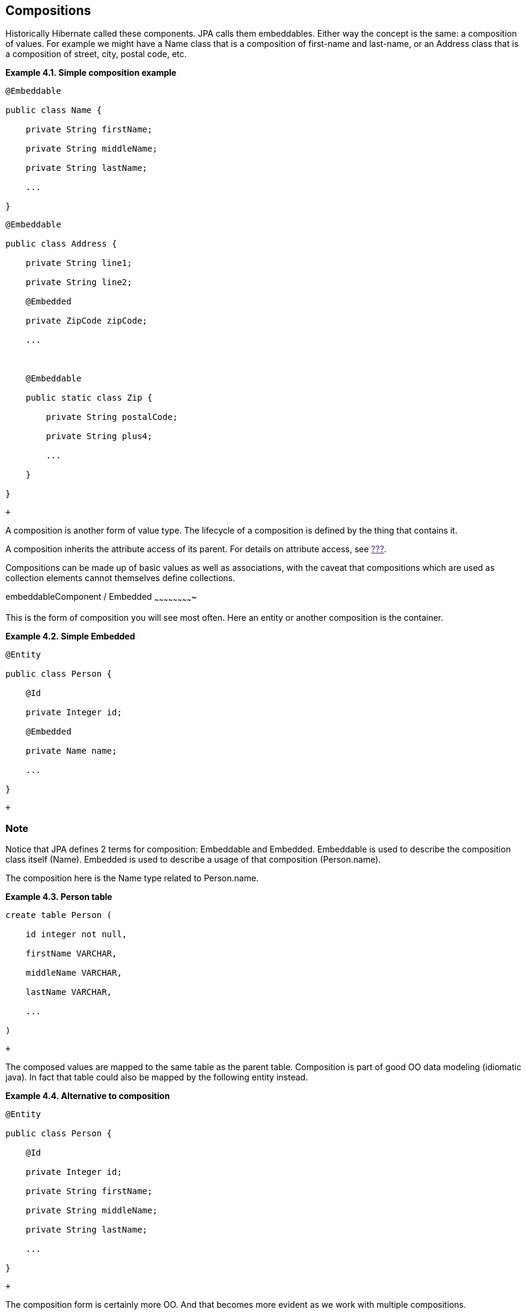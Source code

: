 [[compositions]]
== Compositions

Historically Hibernate called these components. JPA calls them
embeddables. Either way the concept is the same: a composition of
values. For example we might have a Name class that is a composition of
first-name and last-name, or an Address class that is a composition of
street, city, postal code, etc.

*Example 4.1. Simple composition example*

-------------------------------
@Embeddable

public class Name {

    private String firstName;

    private String middleName;

    private String lastName;

    ...

}
-------------------------------

-----------------------------------
@Embeddable

public class Address {

    private String line1;

    private String line2;

    @Embedded

    private ZipCode zipCode;

    ...



    @Embeddable

    public static class Zip {

        private String postalCode;

        private String plus4;

        ...

    }

}
-----------------------------------

 +

A composition is another form of value type. The lifecycle of a
composition is defined by the thing that contains it.

A composition inherits the attribute access of its parent. For details
on attribute access, see link:[???].

Compositions can be made up of basic values as well as associations,
with the caveat that compositions which are used as collection elements
cannot themselves define collections.

embeddableComponent / Embedded
~~~~~~~~~~~~~~~~~~~~~~~~~

This is the form of composition you will see most often. Here an entity
or another composition is the container.

*Example 4.2. Simple Embedded*

------------------------
@Entity

public class Person {

    @Id

    private Integer id;

    @Embedded

    private Name name;

    ...

}
------------------------

 +

Note
~~~~

Notice that JPA defines 2 terms for composition: Embeddable and
Embedded. Embeddable is used to describe the composition class itself
(Name). Embedded is used to describe a usage of that composition
(Person.name).

The composition here is the Name type related to Person.name.

*Example 4.3. Person table*

-------------------------
create table Person (

    id integer not null,

    firstName VARCHAR,

    middleName VARCHAR,

    lastName VARCHAR,

    ...

)
-------------------------

 +

The composed values are mapped to the same table as the parent table.
Composition is part of good OO data modeling (idiomatic java). In fact
that table could also be mapped by the following entity instead.

*Example 4.4. Alternative to composition*

-------------------------------
@Entity

public class Person {

    @Id

    private Integer id;

    private String firstName;

    private String middleName;

    private String lastName;

    ...

}
-------------------------------

 +

The composition form is certainly more OO. And that becomes more evident
as we work with multiple compositions.

embeddableMultiple compositions
~~~~~~~~~~~~~~~~~~~~~~~~~~

*Example 4.5. Multiple compositions*

------------------------------------
@Entity

public class Contact {

    @Id

    private Integer id;

    @Embedded

    private Name name;

    @Embedded

    private Address homeAddress;

    @Embedded

    private Address mailingAddress;

    @Embedded

    private Address workAddress;

    ...

}
------------------------------------

 +

It is certainly more convenient to work with the compositions. However,
an interesting thing happens in this particular example. By default,
this mapping actually will not work as-is. The problem is in how JPA
defines implicit naming rules for columns that are part of a
composition, which say that all of the Address compositions would map to
the same implicit column names.

This occurs any time we have multiple compositions based on the same
embeddable in a given parent. We have a few options to handle this
issue.

embeddable. JPA's AttributeOverride
^^^^^^^^^^^^^^^^^^^^^^^^^^^^^^

The JPA-defined way to handle this situation is through the use of its
AttributeOverride annotation.

*Example 4.6. JPA's AttributeOverride*

----------------------------------------------------------------------------
@Entity

public class Contact {

    @Id

    private Integer id;

    @Embedded

    private Name name;

    @Embedded

    @AttributeOverrides(

            @AttributeOverride(

                    name="line1",

                    column = @Column(name = "home_address_line1"),

            ),

            @AttributeOverride(

                    name="line2",

                    column = @Column(name = "home_address_line2")

            ),

            @AttributeOverride(

                    name="zipCode.postalCode",

                    column = @Column(name = "home_address_postal_cd")

            ),

            @AttributeOverride(

                    name="zipCode.plus4",

                    column = @Column(name = "home_address_postal_plus4")

            )

    )

    private Address homeAddress;

    @Embedded

    @AttributeOverrides(

            @AttributeOverride(

                    name="line1",

                    column = @Column(name = "mailing_address_line1"),

            ),

            @AttributeOverride(

                    name="line2",

                    column = @Column(name = "mailing_address_line2")

            ),

            @AttributeOverride(

                    name="zipCode.postalCode",

                    column = @Column(name = "mailing_address_postal_cd")

            ),

            @AttributeOverride(

                    name="zipCode.plus4",

                    column = @Column(name = "mailing_address_postal_plus4")

            )

    )

    private Address mailingAddress;

    @Embedded

    @AttributeOverrides(

            @AttributeOverride(

                    name="line1",

                    column = @Column(name = "work_address_line1"),

            ),

            @AttributeOverride(

                    name="line2",

                    column = @Column(name = "work_address_line2")

            ),

            @AttributeOverride(

                    name="zipCode.postalCode",

                    column = @Column(name = "work_address_postal_cd")

            ),

            @AttributeOverride(

                    name="zipCode.plus4",

                    column = @Column(name = "work_address_postal_plus4")

            )

    )

    private Address workAddress;

    ...

}
----------------------------------------------------------------------------

 +

Now, essentially there are no implicit column names in the Address
compositions. We have explicitly named them.

embeddable. ImplicitNamingStrategy
^^^^^^^^^^^^^^^^^^^^^^^^^^^^^

Note
~~~~

This is a Hibernate specific feature. Users concerned with JPA provider
portability should instead prefer explicit column naming with
AttributeOverride as per
link:composition.html#composition-multiple-jpa[“JPA's AttributeOverride”]

Hibernate naming strategies are covered in detail in link:[???].
However, for the purposes of this discussion, Hibernate has the
capability to interpret implicit column names in a way that is safe for
use with multiple compositions.

*Example 4.7. Enabling composition-safe implicit naming*

-----------------------------------------------------------------------------------------
MetadataSources sources = ...;

sources.addAnnotatedClass( Address.class );

sources.addAnnotatedClass( Name.class );

sources.addAnnotatedClass( Contact.class );



Metadata metadata = sources.getMetadataBuilder()

        .applyImplicitNamingStrategy( ImplicitNamingStrategyComponentPathImpl.INSTANCE )

        ...

        .build();
-----------------------------------------------------------------------------------------

 +

Now the "path" to attributes are used in the implicit column naming.

*Example 4.8. Enabling composition-safe implicit naming*

-----------------------------------------------
create table Contact(

    id integer not null,

    name_firstName VARCHAR,

    name_middleName VARCHAR,

    name_lastName VARCHAR,

    homeAddress_line1 VARCHAR,

    homeAddress_line2 VARCHAR,

    homeAddress_zipCode_postalCode VARCHAR,

    homeAddress_zipCode_plus4 VARCHAR,

    mailingAddress_line1 VARCHAR,

    mailingAddress_line2 VARCHAR,

    mailingAddress_zipCode_postalCode VARCHAR,

    mailingAddress_zipCode_plus4 VARCHAR,

    workAddress_line1 VARCHAR,

    workAddress_line2 VARCHAR,

    workAddress_zipCode_postalCode VARCHAR,

    workAddress_zipCode_plus4 VARCHAR,

    ...

)
-----------------------------------------------

 +

You could even develop your own to do special implicit naming.

embeddableCollections of compositions
~~~~~~~~~~~~~~~~~~~~~~~~~~~~~~~~

Collections of compositions are specifically value collections (as
compositions are a value type). Value collections are covered in detail
in link:ch05.html#collections-value[Section 5.2, “Collections of value
types”].

The one thing to add to the discussion of value collections in regards
to compositions is that the composition cannot, in turn, define
collections.

embeddableCompositions as Map key
~~~~~~~~~~~~~~~~~~~~~~~~~~~~

Compositions can also be used as the key values for Maps. Mapping Maps
and their keys is convered in detail in link:[???].

Again, compositions used as a Map key cannot, in turn, define
collections.

embeddableCompositions as identifiers
~~~~~~~~~~~~~~~~~~~~~~~~~~~~~~~~

Compositions can also be used as entity identifiers. This usage is
covered in detail in link:[???]

Again, compositions used as an entity identifier cannot, in turn, define
collections.